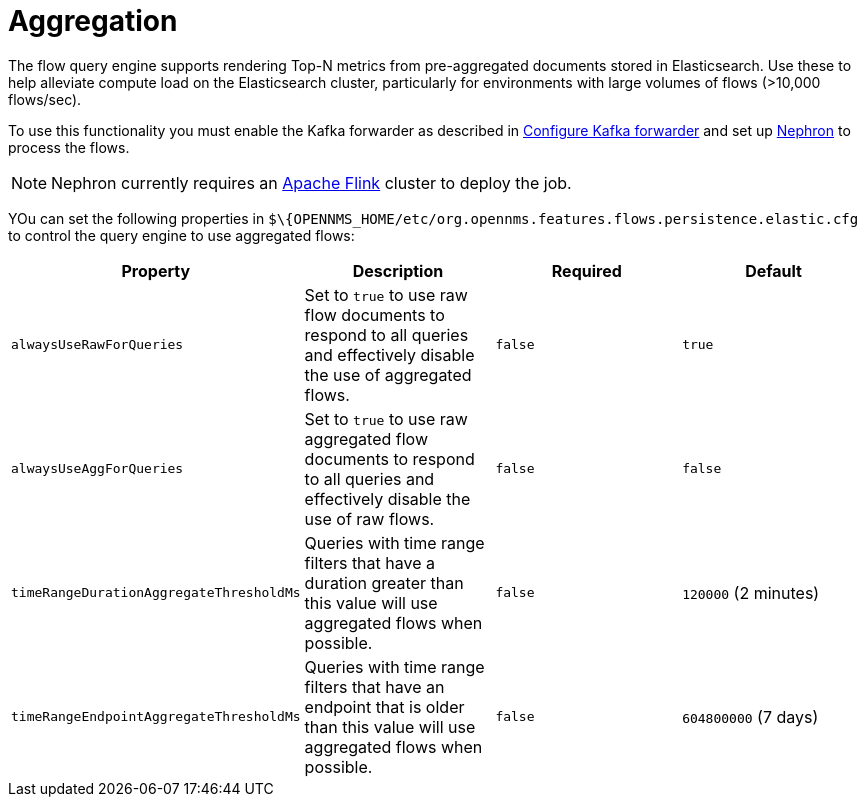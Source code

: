 
[[ga-flow-support-aggregation]]
= Aggregation

The flow query engine supports rendering Top-N metrics from pre-aggregated documents stored in Elasticsearch.
Use these to help alleviate compute load on the Elasticsearch cluster, particularly for environments with large volumes of flows (>10,000 flows/sec).

To use this functionality you must enable the Kafka forwarder as described in <<flows/setup.adoc#kafka-forwarder-config, Configure Kafka forwarder>> and set up link:https://github.com/OpenNMS/nephron[Nephron] to process the flows.

NOTE: Nephron currently requires an link:https://flink.apache.org/[Apache Flink] cluster to deploy the job.

YOu can set the following properties in `$\{OPENNMS_HOME/etc/org.opennms.features.flows.persistence.elastic.cfg` to control the query engine to use aggregated flows:

[options="header, %autowidth"]
|===
| Property | Description | Required | Default

| `alwaysUseRawForQueries`
| Set to `true` to use raw flow documents to respond to all queries and effectively disable the use of aggregated flows.
| `false`
| `true`

| `alwaysUseAggForQueries`
| Set to `true` to use raw aggregated flow documents to respond to all queries and effectively disable the use of raw flows.
| `false`
| `false`

| `timeRangeDurationAggregateThresholdMs`
| Queries with time range filters that have a duration greater than this value will use aggregated flows when possible.
| `false`
| `120000` (2 minutes)

| `timeRangeEndpointAggregateThresholdMs`
| Queries with time range filters that have an endpoint that is older than this value will use aggregated flows when possible.
| `false`
| `604800000` (7 days)
|===
